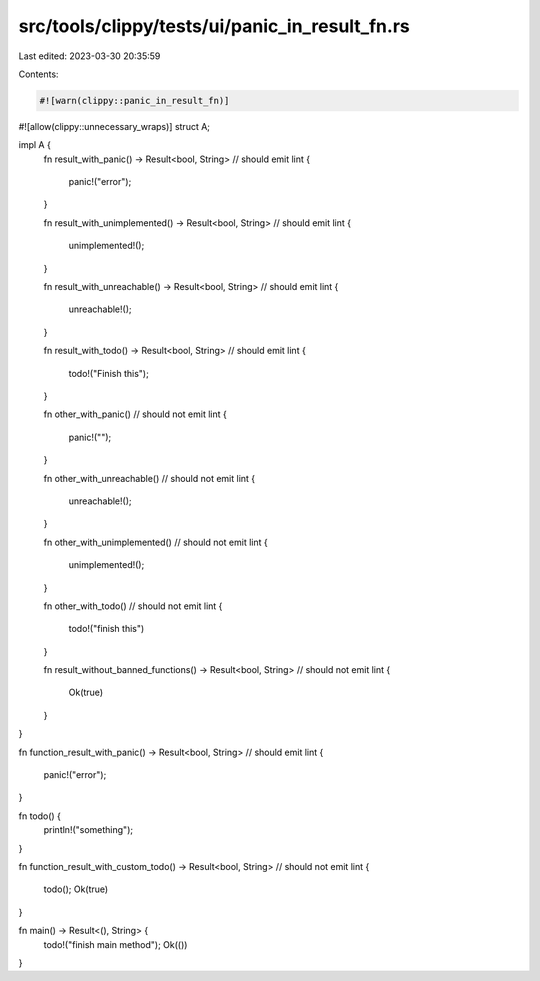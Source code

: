 src/tools/clippy/tests/ui/panic_in_result_fn.rs
===============================================

Last edited: 2023-03-30 20:35:59

Contents:

.. code-block:: rs

    #![warn(clippy::panic_in_result_fn)]
#![allow(clippy::unnecessary_wraps)]
struct A;

impl A {
    fn result_with_panic() -> Result<bool, String> // should emit lint
    {
        panic!("error");
    }

    fn result_with_unimplemented() -> Result<bool, String> // should emit lint
    {
        unimplemented!();
    }

    fn result_with_unreachable() -> Result<bool, String> // should emit lint
    {
        unreachable!();
    }

    fn result_with_todo() -> Result<bool, String> // should emit lint
    {
        todo!("Finish this");
    }

    fn other_with_panic() // should not emit lint
    {
        panic!("");
    }

    fn other_with_unreachable() // should not emit lint
    {
        unreachable!();
    }

    fn other_with_unimplemented() // should not emit lint
    {
        unimplemented!();
    }

    fn other_with_todo() // should not emit lint
    {
        todo!("finish this")
    }

    fn result_without_banned_functions() -> Result<bool, String> // should not emit lint
    {
        Ok(true)
    }
}

fn function_result_with_panic() -> Result<bool, String> // should emit lint
{
    panic!("error");
}

fn todo() {
    println!("something");
}

fn function_result_with_custom_todo() -> Result<bool, String> // should not emit lint
{
    todo();
    Ok(true)
}

fn main() -> Result<(), String> {
    todo!("finish main method");
    Ok(())
}


